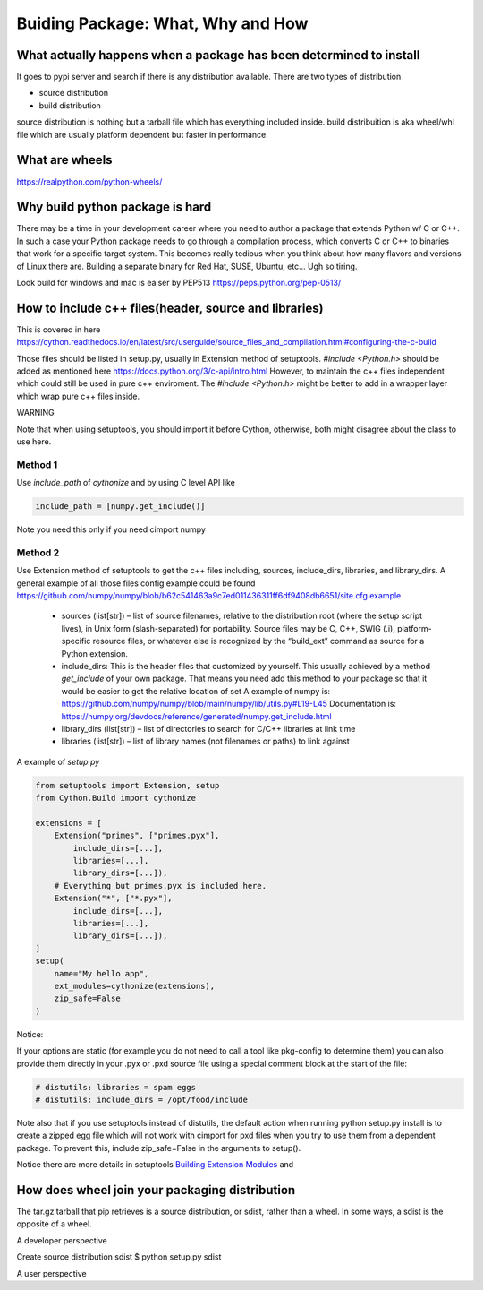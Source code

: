 ==================================
Buiding Package: What, Why and How
==================================

What actually happens when a package has been determined to install
-------------------------------------------------------------------

It goes to pypi server and search if there is any distribution available. There are two types of distribution

* source distribution
* build distribution

source distribution is nothing but a tarball file which has everything included inside. build distribuition is aka wheel/whl file which are usually
platform dependent but faster in performance.





What are wheels
---------------
https://realpython.com/python-wheels/




Why build python package is hard
--------------------------------

There may be a time in your development career where you need to author a package that extends Python w/ C or C++. In such a case your Python package needs to go through a compilation process, which converts C or C++ to binaries that work for a specific target system. This becomes really tedious when you think about how many flavors and versions of Linux there are. Building a separate binary for Red Hat, SUSE, Ubuntu, etc... Ugh so tiring.


Look build for windows and mac is eaiser by PEP513 https://peps.python.org/pep-0513/


How to include c++ files(header, source and libraries)
------------------------------------------------------

This is covered in here https://cython.readthedocs.io/en/latest/src/userguide/source_files_and_compilation.html#configuring-the-c-build

Those files should be listed in setup.py, usually in Extension method of setuptools.
*#include <Python.h>* should be added as mentioned here https://docs.python.org/3/c-api/intro.html
However, to maintain the c++ files independent which could still be used in pure c++ enviroment. The *#include <Python.h>*  might be
better to add in a wrapper layer which wrap pure c++ files inside.


WARNING

Note that when using setuptools, you should import it before Cython, otherwise, both might disagree about the class to use here.

Method 1
~~~~~~~~

Use *include_path* of *cythonize* and by using C level API like 

.. code:: python

  include_path = [numpy.get_include()]

Note you need this only if you need cimport numpy

Method 2
~~~~~~~~

Use Extension method of setuptools to get the c++ files including, sources, include_dirs, libraries, and library_dirs.
A general example of all those files config example could be found https://github.com/numpy/numpy/blob/b62c541463a9c7ed011436311ff6df9408db6651/site.cfg.example


  * sources (list[str]) – list of source filenames, relative to the distribution root (where the setup script lives),
    in Unix form (slash-separated) for portability. Source files may be C, C++, SWIG (.i), platform-specific resource
    files, or whatever else is recognized by the “build_ext” command as source for a Python extension.
  
  * include_dirs: This is the header files that customized by yourself. This usually achieved by a method
    *get_include* of your own package. That means you need add this method to your package so that it would
    be easier to get the relative location of set
    A example of numpy is: https://github.com/numpy/numpy/blob/main/numpy/lib/utils.py#L19-L45
    Documentation is: https://numpy.org/devdocs/reference/generated/numpy.get_include.html
  
  * library_dirs (list[str]) – list of directories to search for C/C++ libraries at link time
  
  * libraries (list[str]) – list of library names (not filenames or paths) to link against

A example of *setup.py*

.. code:: python

  from setuptools import Extension, setup
  from Cython.Build import cythonize

  extensions = [
      Extension("primes", ["primes.pyx"],
          include_dirs=[...],
          libraries=[...],
          library_dirs=[...]),
      # Everything but primes.pyx is included here.
      Extension("*", ["*.pyx"],
          include_dirs=[...],
          libraries=[...],
          library_dirs=[...]),
  ]
  setup(
      name="My hello app",
      ext_modules=cythonize(extensions),
      zip_safe=False
  )

Notice:

If your options are static (for example you do not need to call a tool like pkg-config to determine them) you can also provide them directly in your .pyx or .pxd source file using a special comment block at the start of the file:

.. code:: python

  # distutils: libraries = spam eggs
  # distutils: include_dirs = /opt/food/include

Note also that if you use setuptools instead of distutils, the default action when running python setup.py install is to create a zipped egg file which will not work with cimport for pxd files when you try to use them from a dependent package. To prevent this, include zip_safe=False in the arguments to setup().

Notice there are more details in setuptools `Building Extension Modules <https://setuptools.pypa.io/en/latest/userguide/ext_modules.html>`_ and  

How does wheel join your packaging distribution
-----------------------------------------------

The tar.gz tarball that pip retrieves is a source distribution, or sdist, rather than a wheel. In some ways, a sdist is the opposite of a wheel.



A developer perspective

Create source distribution sdist
$ python setup.py sdist






A user perspective
